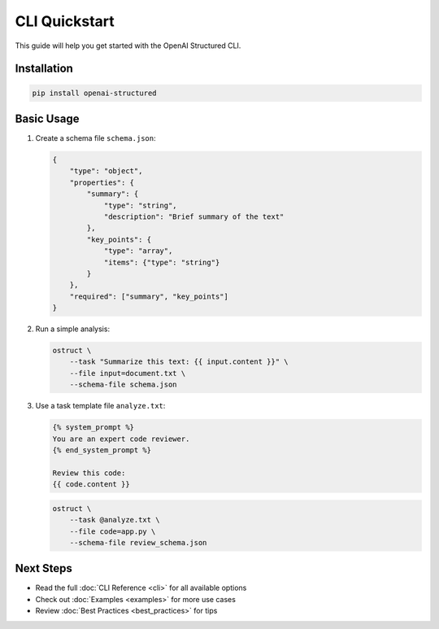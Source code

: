 CLI Quickstart
============

This guide will help you get started with the OpenAI Structured CLI.

Installation
-----------

.. code-block:: bash

    pip install openai-structured

Basic Usage
----------

1. Create a schema file ``schema.json``:

   .. code-block:: json

       {
           "type": "object",
           "properties": {
               "summary": {
                   "type": "string",
                   "description": "Brief summary of the text"
               },
               "key_points": {
                   "type": "array",
                   "items": {"type": "string"}
               }
           },
           "required": ["summary", "key_points"]
       }

2. Run a simple analysis:

   .. code-block:: bash

       ostruct \
           --task "Summarize this text: {{ input.content }}" \
           --file input=document.txt \
           --schema-file schema.json

3. Use a task template file ``analyze.txt``:

   .. code-block:: jinja

       {% system_prompt %}
       You are an expert code reviewer.
       {% end_system_prompt %}

       Review this code:
       {{ code.content }}

   .. code-block:: bash

       ostruct \
           --task @analyze.txt \
           --file code=app.py \
           --schema-file review_schema.json

Next Steps
---------

- Read the full :doc:`CLI Reference <cli>` for all available options
- Check out :doc:`Examples <examples>` for more use cases
- Review :doc:`Best Practices <best_practices>` for tips 